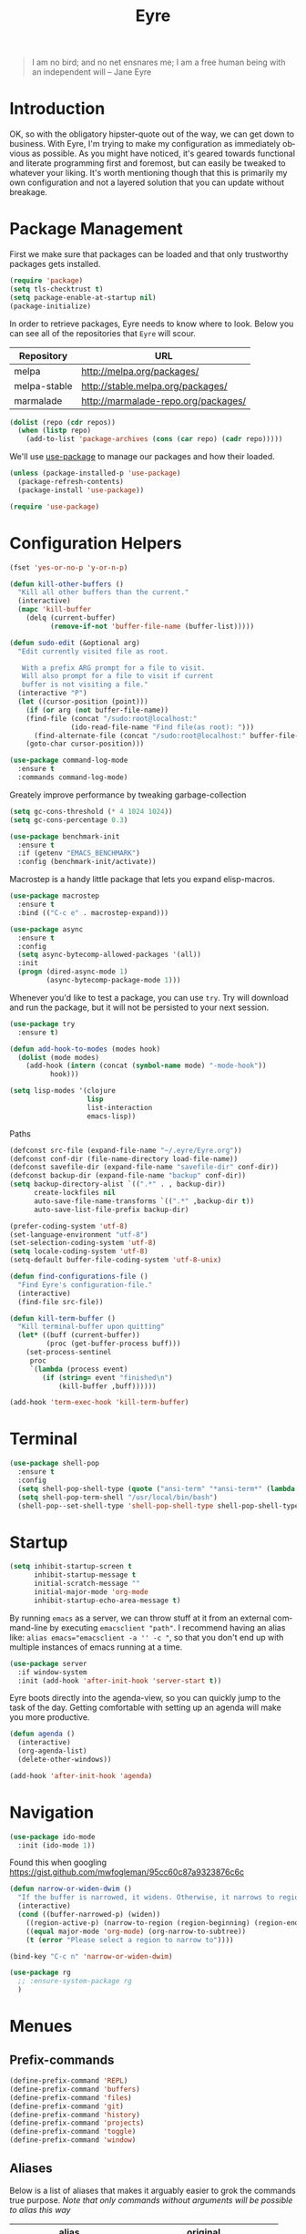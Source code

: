 #+TITLE:                Eyre
#+AUTHOR:               Henrik Kjerringvåg
#+EMAIL:                henrik@kjerringvåg.no
#+STARTUP:              overview noindent
#+SEQ_TODO:             TODO(t) INPROGRESS(i) REVIEW(r@) | DONE(d) CANCELED(c@)
#+TAGS:                 cheatsheet(c) noexport(n)
#+OPTIONS:              toc:nil num:nil author:nil date:nil
#+EXPORT_EXCLUDE_TAGS:  noexport
#+LANGUAGE:             en

#+BEGIN_QUOTE
I am no bird; and no net ensnares me; I am a free human being with
an independent will
-- Jane Eyre
#+END_QUOTE

\newpage

* Introduction
  
OK, so with the obligatory hipster-quote out of the way, we can get
down to business. With Eyre, I'm trying to make my configuration as
immediately obvious as possible. As you might have noticed, it's geared
towards functional and literate programming first and foremost, but
can easily be tweaked to whatever your liking.
It's worth mentioning though that this is primarily my own
configuration and not a layered solution that you can update without
breakage.
  
  
* Package Management
  
First we make sure that packages can be loaded and that only
trustworthy packages gets installed.
  
#+BEGIN_SRC emacs-lisp
(require 'package)
(setq tls-checktrust t)
(setq package-enable-at-startup nil)
(package-initialize)
#+END_SRC
  
In order to retrieve packages, Eyre needs to know where to look. Below
you can see all of the repositories that ~Eyre~ will scour.
  
#+name: repos
| Repository   | URL                                 |
|--------------+-------------------------------------|
| melpa        | http://melpa.org/packages/          |
| melpa-stable | http://stable.melpa.org/packages/   |
| marmalade    | http://marmalade-repo.org/packages/ |
  
#+BEGIN_SRC emacs-lisp :var repos=repos
(dolist (repo (cdr repos))
  (when (listp repo)
    (add-to-list 'package-archives (cons (car repo) (cadr repo)))))
#+END_SRC
  
We'll use [[https://github.com/jwiegley/use-package][use-package]] to manage our packages and how their loaded.
  
#+BEGIN_SRC emacs-lisp
(unless (package-installed-p 'use-package)
  (package-refresh-contents)
  (package-install 'use-package))

(require 'use-package)
#+END_SRC
  
 
* Configuration Helpers
  
#+BEGIN_SRC emacs-lisp
(fset 'yes-or-no-p 'y-or-n-p)
#+END_SRC  
 
#+BEGIN_SRC emacs-lisp
(defun kill-other-buffers ()
  "Kill all other buffers than the current."
  (interactive)
  (mapc 'kill-buffer
	(delq (current-buffer)
	      (remove-if-not 'buffer-file-name (buffer-list)))))

(defun sudo-edit (&optional arg)
  "Edit currently visited file as root.

   With a prefix ARG prompt for a file to visit.
   Will also prompt for a file to visit if current
   buffer is not visiting a file."
  (interactive "P")
  (let ((cursor-position (point)))
    (if (or arg (not buffer-file-name))
	(find-file (concat "/sudo:root@localhost:"
			   (ido-read-file-name "Find file(as root): ")))
      (find-alternate-file (concat "/sudo:root@localhost:" buffer-file-name)))
    (goto-char cursor-position)))
#+END_SRC

#+BEGIN_SRC emacs-lisp
(use-package command-log-mode
  :ensure t
  :commands command-log-mode)
#+END_SRC

Greately improve performance by tweaking garbage-collection

#+BEGIN_SRC emacs-lisp
(setq gc-cons-threshold (* 4 1024 1024))
(setq gc-cons-percentage 0.3)
#+END_SRC
  
#+BEGIN_SRC emacs-lisp
(use-package benchmark-init
  :ensure t
  :if (getenv "EMACS_BENCHMARK")
  :config (benchmark-init/activate))
#+END_SRC  
  
Macrostep is a handy little package that lets you expand elisp-macros.
  
#+BEGIN_SRC emacs-lisp
(use-package macrostep
  :ensure t
  :bind (("C-c e" . macrostep-expand)))
#+END_SRC

#+BEGIN_SRC emacs-lisp
(use-package async
  :ensure t
  :config
  (setq async-bytecomp-allowed-packages '(all))
  :init
  (progn (dired-async-mode 1)
         (async-bytecomp-package-mode 1)))
#+END_SRC
  
Whenever you'd like to test a package, you can use ~try~. Try will
download and run the package, but it will not be persisted to your
next session.
#+BEGIN_SRC emacs-lisp
(use-package try
  :ensure t)
#+END_SRC

#+BEGIN_SRC emacs-lisp
(defun add-hook-to-modes (modes hook)
  (dolist (mode modes)
    (add-hook (intern (concat (symbol-name mode) "-mode-hook"))
	      hook)))
#+END_SRC
  
#+BEGIN_SRC emacs-lisp
(setq lisp-modes '(clojure
                   lisp
                   list-interaction
                   emacs-lisp))
#+END_SRC
  
Paths
#+BEGIN_SRC emacs-lisp
(defconst src-file (expand-file-name "~/.eyre/Eyre.org"))
(defconst conf-dir (file-name-directory load-file-name))
(defconst savefile-dir (expand-file-name "savefile-dir" conf-dir))
(defconst backup-dir (expand-file-name "backup" conf-dir))
(setq backup-directory-alist `((".*" . , backup-dir))
      create-lockfiles nil
      auto-save-file-name-transforms `((".*" ,backup-dir t))
      auto-save-list-file-prefix backup-dir)
#+END_SRC  

#+BEGIN_SRC emacs-lisp
(prefer-coding-system 'utf-8)
(set-language-environment "utf-8")
(set-selection-coding-system 'utf-8)
(setq locale-coding-system 'utf-8)
(setq-default buffer-file-coding-system 'utf-8-unix)
#+END_SRC
  
#+BEGIN_SRC emacs-lisp
(defun find-configurations-file ()
  "Find Eyre's configuration-file."
  (interactive)
  (find-file src-file))
#+END_SRC

#+BEGIN_SRC emacs-lisp
(defun kill-term-buffer ()
  "Kill terminal-buffer upon quitting"
  (let* ((buff (current-buffer))
         (proc (get-buffer-process buff)))
    (set-process-sentinel
     proc
     `(lambda (process event)
        (if (string= event "finished\n")
            (kill-buffer ,buff))))))

(add-hook 'term-exec-hook 'kill-term-buffer)
#+END_SRC
  
  
* Terminal

#+BEGIN_SRC emacs-lisp
(use-package shell-pop
  :ensure t
  :config
  (setq shell-pop-shell-type (quote ("ansi-term" "*ansi-term*" (lambda nil (ansi-term shell-pop-term-shell)))))
  (setq shell-pop-term-shell "/usr/local/bin/bash")
  (shell-pop--set-shell-type 'shell-pop-shell-type shell-pop-shell-type))
#+END_SRC

* Startup
  
#+BEGIN_SRC emacs-lisp
(setq inhibit-startup-screen t
      inhibit-startup-message t
      initial-scratch-message ""
      initial-major-mode 'org-mode
      inhibit-startup-echo-area-message t)
#+END_SRC
  
By running ~emacs~ as a server, we can throw stuff at it from an
external command-line by executing ~emacsclient "path"~. I recommend
having an alias like: ~alias emacs="emacsclient -a '' -c "~, so that you
don't end up with multiple instances of emacs running at a time.
  
#+BEGIN_SRC emacs-lisp
(use-package server
  :if window-system
  :init (add-hook 'after-init-hook 'server-start t))
#+END_SRC
  
Eyre boots directly into the agenda-view, so you can quickly jump to
the task of the day. Getting comfortable with setting up an agenda will
make you more productive.
  
#+BEGIN_SRC emacs-lisp
(defun agenda ()
  (interactive)
  (org-agenda-list)
  (delete-other-windows))

(add-hook 'after-init-hook 'agenda)
#+END_SRC
  

* Navigation

#+BEGIN_SRC emacs-lisp
(use-package ido-mode
  :init (ido-mode 1))
#+END_SRC

Found this when googling https://gist.github.com/mwfogleman/95cc60c87a9323876c6c
#+BEGIN_SRC emacs-lisp
(defun narrow-or-widen-dwim ()
  "If the buffer is narrowed, it widens. Otherwise, it narrows to region, or Org subtree."
  (interactive)
  (cond ((buffer-narrowed-p) (widen))
	((region-active-p) (narrow-to-region (region-beginning) (region-end)))
	((equal major-mode 'org-mode) (org-narrow-to-subtree))
	(t (error "Please select a region to narrow to"))))

(bind-key "C-c n" 'narrow-or-widen-dwim)
#+END_SRC

#+BEGIN_SRC emacs-lisp
  (use-package rg
    ;; :ensure-system-package rg
    )
#+END_SRC


* Menues
  
** Prefix-commands
   
#+BEGIN_SRC emacs-lisp
(define-prefix-command 'REPL)
(define-prefix-command 'buffers)
(define-prefix-command 'files)
(define-prefix-command 'git)
(define-prefix-command 'history)
(define-prefix-command 'projects)
(define-prefix-command 'toggle)
(define-prefix-command 'window)
#+END_SRC
   
** Aliases
   
Below is a list of aliases that makes it arguably easier to grok the
commands true purpose.
/Note that only commands without arguments will be possible to alias this way/

#+NAME: aliases
| alias                     | original                        |
|---------------------------+---------------------------------|
| buffers/kill              | kill-buffer                     |
| buffers/kill-other        | kill-other-buffers              |
| buffers/previous          | switch-to-prev-buffer           |
| buffers/list              | helm-mini                       |
| projects/find-file        | projectile-find-file            |
| projects/search           | helm-projectile-ag              |
| projects/last-search      | helm-resume                     |
| projects/switch           | projectile-persp-switch-project |
| window/kill               | persp-kill                      |
| window/rename             | persp-rename                    |
| window/switch             | persp-switch                    |
| window/switch-to-last     | persp-switch-last               |
| window/zoom               | text-scale-adjust               |
| window/split-vertically   | split-window-right              |
| window/split-horizontally | split-window-below              |
| toggle/fullscreen         | toggle-frame-fullscreen         |
| git/status                | magit-status                    |
| git/init                  | magit-init                      |
| git/log                   | magit-log-popup                 |
| git/diff                  | magit-diff-popup                |
| git/checkout              | magit-checkout                  |
| git/blame                 | magit-blame-mode                |
| terminal                  | shell-pop                       |

Massage the table above into usable commands
#+BEGIN_SRC emacs-lisp :var aliases=aliases
(dolist (als (cdr aliases))
  (when (listp als)
    (defalias (intern (car als)) (intern (cadr als)))))
#+END_SRC

Some additional aliases that are interactive
#+BEGIN_SRC emacs-lisp
(defun terminal ()
  (interactive)
  (ansi-term "/usr/local/bin/bash"))
#+END_SRC


#+BEGIN_SRC emacs-lisp
(defun buffers/scratch ()
  "Switch to existing or create a new scratch-buffer."
  (interactive)
  (switch-to-buffer-other-window (get-buffer-create "*scratch*")))
#+END_SRC


* Bindings							      :cheatsheet:
  
#+BEGIN_SRC emacs-lisp
(use-package general
  :ensure t
  :config
  (setq general-default-keymaps 'evil-normal-state-map)
  (general-define-key :prefix "SPC"
                      "SPC" 'avy-goto-word-1
                      "'"  'terminal
                      "/"  'helm-resume
                      "a"  'agenda
                      "b"  'buffers
                      "bp" 'buffers/previous
                      "bb" 'buffers/list
                      "bk" 'buffers/kill
                      "bo" 'buffers/kill-other
                      "bs" 'buffers/scratch
                      "f"  'files
                      "ff" 'helm-find-files
                      "fc" 'find-configurations-file
                      "fs" 'sudo-edit
                      "g"  'git
                      "gb" 'git/blame
                      "gi" 'git/init
                      "gl" 'git/log
                      "gs" 'git/status
                      "gd" 'git/diff
                      "gc" 'git/checkout
                      "h"  'history
                      "hu" 'undo-tree-visualize
                      "hk" 'helm-show-kill-ring
                      "r"  'REPL
                      "p"  'projects
                      "p/" 'projects/search
                      "pf" 'projects/find-file
                      "ps" 'projects/switch
                      "tf" 'toggle/fullscreen
                      "w"  'window
                      "ws" 'window/switch
                      "wr" 'window/rename
                      "wl" 'window/switch-to-last
                      "wk" 'window/kill
                      "wz" 'window/zoom
                      "w|" 'window/split-vertically
                      "w-" 'window/split-horizontally)
  :init
  (general-evil-setup t))
#+END_SRC
  
#+BEGIN_SRC emacs-lisp
(use-package which-key
  :ensure t
  :diminish which-key-mode
  :config (which-key-setup-minibuffer)
  :init (which-key-mode))
#+END_SRC 
  

* Projects
  
#+BEGIN_SRC emacs-lisp
(use-package dumb-jump
  :ensure t
  :commands (dumb-jump-mode dumb-jump-go-other-window)
  :config (setq dumb-jump-selector 'helm)
  :bind (("C-<tab>" . dumb-jump-go-other-window)))
#+END_SRC
  
#+BEGIN_SRC emacs-lisp
(use-package projectile
  :ensure t
  :diminish projectile-mode
  :config (setq projectile-completion-system 'helm)
  :init (projectile-global-mode))

(use-package perspective
  :ensure t
  :config (persp-mode t)
  (use-package persp-projectile
    :ensure t))

(use-package helm
  :ensure t
  :bind (("M-x" . helm-M-x))
  :config
  (setq helm-quick-update t
        helm-M-x-fuzzy-match t
        helm-mode-fuzzy-match t
        helm-apropos-fuzzy-match t
        helm-buffers-fuzzy-matching t
        helm-recentf-fuzzy-match t))

(use-package helm-projectile
  :ensure t
  :commands (helm-projectile-switch-project helm-projectile-find-file)
  :init (helm-projectile-on))

(use-package ag
  :ensure t)

(use-package helm-ag
  :ensure t
  :after ag
  :commands (helm-ag helm-ag-this-file))

(use-package avy
  :ensure t
  :bind (("M-g l" . avy-goto-line)
         ("M-g c" . avy-goto-char-2)))
#+END_SRC
  
  
* Efficient Editing
  
#+BEGIN_SRC emacs-lisp
(use-package editorconfig
  :ensure t)
#+END_SRC
  
Evil introduces modal-bindings to emacs, similar to that of vim. As a
longtime vim-user, I must say it's like editing super-powers that I
can not leave behind.

#+BEGIN_SRC emacs-lisp
;; (defun remove-first-occurance ()
;;   (interactive)
;;   (evil-ex "s//"))

(use-package evil
  :ensure t
  ;; :bind ("C-s" . remove-first-occurance)
  :init
  (evil-mode 1))

(use-package evil-iedit-state
  :ensure t
  :after evil)

(use-package evil-exchange
  :ensure t
  :after evil)

(use-package evil-surround
  :ensure t
  :after evil
  :init
  (global-evil-surround-mode 1))

(use-package evil-visualstar
  :ensure t
  :after evil
  :config (setq evil-visualstar/persistent t)
  :init (global-evil-visualstar-mode))
#+END_SRC
  
  
#+BEGIN_SRC emacs-lisp
(use-package key-chord
  :ensure t
  :config (setq key-chord-two-keys-delay 0.05))

(use-package use-package-chords
  :ensure t
  :after key-chord
  :init (key-chord-mode 1))
#+END_SRC

#+BEGIN_SRC emacs-lisp
(use-package yasnippet
  :ensure t
  :diminish  yas-minor-mode
  :config (yas/load-directory "~/.eyre/snippets")
  :init (yas-global-mode t))
#+END_SRC
  
#+BEGIN_SRC emacs-lisp
(use-package hideshow
  :defer t
  :diminish hideshow-mode
  :config (setq hs-hide-comments-when-hiding-all nil)
  :init (add-hook 'prog-mode-hook 'hs-minor-mode)
  :bind (:map hs-minor-mode-map
              ("S-<tab>" . hs-show-all)
              ("A-<tab>" . hs-hide-all)))
#+END_SRC
  
#+BEGIN_SRC emacs-lisp
(use-package chrome-emacsclient
  :load-path "~/.eyre/packages/chrome-emacsclient"
  :commands (chromeserv-find-file httpd/chromeserv/visit)
  :after simple-httpd)
#+END_SRC


* Version Control
  
Without this property set to true, you would most likely jump of a
cliff. It simply loads whatever changes that happens to files outside
of emacs. Usually happens when you switch branch etc.
  
#+BEGIN_SRC emacs-lisp
(global-auto-revert-mode t)
#+END_SRC
  
[[https://magit.vc/][Magit]] is pretty much the de-facto interface for git in Emacs and for
good reasons. I've set it up so it suits my vim-mussles a little better.
#+BEGIN_SRC emacs-lisp
(use-package magit
  :ensure t
  :commands (magit-blame-mode
             magit-diff-popup
             magit-log-popup
             magit-statu)
  :config (general-define-key :prefix "SPC"))

(use-package magithub
  :ensure t
  :after magit
  :config (magithub-feature-autoinject t))

(use-package evil-magit
  :ensure t
  :after magit)
#+END_SRC
  
With [[https://github.com/syohex/emacs-git-gutter-fringe][git-gutter-fringe]] we can show changes to the current buffer in a
fringe on the left-side of the screen.
#+BEGIN_SRC emacs-lisp
(use-package fringe-helper :ensure t)

(use-package git-gutter-fringe
  :ensure t
  :diminish git-gutter-mode
  :after fringe-helper
  :init (add-hook 'prog-mode-hook 'git-gutter-mode))
#+END_SRC
  
#+BEGIN_SRC emacs-lisp
(use-package darcsum
  :ensure t)
#+END_SRC
  

* Database
#+BEGIN_SRC emacs-lisp
(use-package edbi
  :ensure t)
#+END_SRC


* Services

#+BEGIN_SRC emacs-lisp
(use-package restclient
  :ensure t)
#+END_SRC

#+BEGIN_SRC emacs-lisp
(use-package simple-httpd
  :ensure t
  :config (setq httpd-port 8081))
#+END_SRC


* Aestetics
  
#+BEGIN_SRC emacs-lisp
(setq-default line-spacing 12
              linum-relative-current-symbol "")
#+END_SRC
  
#+BEGIN_SRC emacs-lisp
(setq-default comment-column 60)
#+END_SRC

#+BEGIN_SRC emacs-lisp
(setq scroll-conservatively 10000
      scroll-preserve-screen-position t)
#+END_SRC

#+BEGIN_SRC emacs-lisp
(use-package all-the-icons
  :ensure t)
#+END_SRC
  
#+BEGIN_SRC emacs-lisp
(use-package material-theme
  :ensure t
  :init (load-theme 'material :no-confirm))
#+END_SRC

#+BEGIN_SRC emacs-lisp
(use-package dimmer
  :load-path "~/.eyre/packages/dimmer.el"
  :commands dimmer-activate
  :config (setq dimmer-percent 0.4
                dimmer-exclusion-regexp "^\*")
  :init (dimmer-activate))
#+END_SRC

#+BEGIN_SRC emacs-lisp
(add-to-list 'custom-theme-load-path "~/.emacs.d/themes")
#+END_SRC

#+BEGIN_SRC emacs-lisp
(global-set-key (kbd "<A-up>") 'shrink-window)
(global-set-key (kbd "<A-down>") 'enlarge-window)
(global-set-key (kbd "<A-left>") 'shrink-window-horizontally)
(global-set-key (kbd "<A-right>") 'enlarge-window-horizontally)
#+END_SRC
  
I like using a GUI-version of Emacs, but I firmly dislike the amount
of chrome, this pretty much disables all of it for MacOS.
  
#+BEGIN_SRC emacs-lisp
(scroll-bar-mode -1)
(tool-bar-mode -1)
#+END_SRC
  
#+BEGIN_SRC emacs-lisp
(show-paren-mode t)
(set-frame-font "Fira Code")

(use-package spinner :ensure t)

(use-package beacon
  :ensure t
  :diminish (beacon-mode . "")
  :config (beacon-mode t))

(use-package anzu
  :ensure t
  :diminish anzu-mode
  :config (global-anzu-mode t))

(use-package fullframe
  :ensure t
  :commands magit-status
  :config (fullframe magit-status magit-mode-quit-window))
#+END_SRC
  
#+BEGIN_SRC emacs-lisp
(use-package linum-relative
  :ensure t
  :diminish linum-relative-mode
  :init
  (add-hook 'prog-mode-hook 'linum-relative-mode))
#+END_SRC
  
#+BEGIN_SRC emacs-lisp
(use-package rainbow-delimiters
  :ensure t
  :diminish rainbow-delimiters-mode
  :config
  (add-hook 'prog-mode-hook 'rainbow-delimiters-mode))
#+END_SRC

#+BEGIN_SRC emacs-lisp
(use-package undo-tree
  :ensure t
  :diminish undo-tree-mode
  :config (defalias 'redo 'undo-tree-redo)
  :init (global-undo-tree-mode 1))
#+END_SRC
  
#+BEGIN_SRC emacs-lisp
(diminish 'undo-tree-mode)
(diminish 'eldoc-mode)
(diminish 'auto-fill-function (string 32 #xa7))
(diminish 'auto-revert-mode)
#+END_SRC

#+BEGIN_SRC emacs-lisp
  (use-package telephone-line
    :ensure t
    :config 
    (progn
      (set-face-foreground 'persp-selected-face "SlateGrey")
      (setq projectile-mode-line
	    '(:eval (if (file-remote-p default-directory)
			" P"
		      (format " P[%s]" (projectile-project-name))))
	    telephone-line-lhs
	    '((evil   . (telephone-line-evil-tag-segment))
	      (accent . (telephone-line-vc-segment
			 telephone-line-erc-modified-channels-segment
			 telephone-line-process-segment))
	      (nil    . (telephone-line-minor-mode-segment
			 telephone-line-buffer-segment))))
      (setq telephone-line-rhs
	    '((nil . (telephone-line-misc-info-segment))
	      (evil . (telephone-line-major-mode-segment))))
      (setq telephone-line-primary-right-separator 'telephone-line-abs-left
	    telephone-line-secondary-right-separator 'telephone-line-abs-hollow-left)
      (setq telephone-line-height 24
	    telephone-line-evil-use-short-tag t))
    :init
    (telephone-line-evil-config))
#+END_SRC


* Language Support

  #+BEGIN_SRC emacs-lisp
(setq-default truncate-lines t)
#+END_SRC
  
Flycheck is an on the fly linter for a whole bunch of languages. For
some languages it might cause some performance-issues, so be aware.
  
#+BEGIN_SRC emacs-lisp
(use-package flycheck
  :ensure t
  :init (global-flycheck-mode))
#+END_SRC
  
Par-edit makes editing of s-expressions easier by keeping your
parenthesis balanced and adding key-bindings for some structural
modifications of code. It's mostly useful with lisps, but can also be
handy elsewhere as well, so learn par-edit. It's time well spent.
  
#+BEGIN_SRC emacs-lisp
(use-package paredit
  :ensure t
  :diminish paredit-mode
  :bind (("C-M-U" . paredit-forward-down))
  :init (add-hook-to-modes lisp-modes 'paredit-mode))
#+END_SRC

#+BEGIN_SRC emacs-lisp
(use-package paxedit
  :ensure t
  :diminish paxedit-mode
  :bind (:map paxedit-mode-map
              ("M-<right>" . paxedit-transpose-forward)
              ("M-<left>" . paxedit-transpose-backward)
              ("M-<up>" . paxedit-backward-up)
              ("M-<down>" . paxedit-backward-end)
              ("M-b" . paxedit-previous-symbol)
              ("M-f" . paxedit-next-symbol)
              ("C-%" . paxedit-copy)
              ("C-&" . paxedit-kill)
              ("C-*" . paxedit-delete)
              ("C-^" . paxedit-sexp-raise)
              ("C-w" . paxedit-backward-kill)
              ("M-w" . paxedit-forward-kill)
              ("M-u" . paxedit-symbol-change-case)
              ("C-@" . paxedit-symbol-copy)
              ("C-#" . paxedit-symbol-ki)))
#+END_SRC
  
#+BEGIN_SRC emacs-lisp
(use-package company
  :ensure t
  :diminish company-mode
  :init (global-company-mode))

(use-package company-quickhelp
  :ensure t
  :init (add-hook 'global-company-mode-hook #'company-quickhelp-mode))
#+END_SRC
  
#+BEGIN_SRC emacs-lisp
(use-package flyspell
  :ensure t
  :diminish flyspell-mode
  :config (setq ispell-program-name "aspell"
                ispell-extra-args '("--sug-mode=ultra"))
  :init (progn
          (add-hook 'text-mode-hook 'flyspell-mode)
          (add-hook 'git-commit-mode-hook 'flyspell-mode)
          (add-hook 'prog-mode-hook 'flyspell-prog-mode)))

(use-package auto-dictionary
  :ensure t
  :init
  (add-hook 'flyspell-mode-hook (lambda () (auto-dictionary-mode t))))
#+END_SRC
  
#+BEGIN_SRC emacs-lisp
(defun use-symbols ()
  "Translate some defined words into unicode symbols"
  (setq prettify-symbols-alist
	'(("defn"       . ?ƒ)
	  ("defn-"      . ?ʄ)
	  ("#("         . (?ƒ (Br . Bl) ?())
	  ("fn"         . ?ƒ)
	  ("#{"         . (?∈ (Br . Bl) ?{))
	  ("->"         . ?→)
	  ("->>"        . ?⇒)
	  ("partial"    . ?Ƥ)
	  ("comp"       . ?∘)
	  ("alpha"      . ?α)
	  ("beta"       . ?β)
	  ("delta"      . ?Δ)
	  ;; ("delta-time" . '(?Δ (Br . Bl) ?T )
	  ("pi"         . ?π)
	  ("not="       . ?≠)
	  (">="         . ?≥)
	  ("<="         . ?≤)
	  ("true"       . ?✓)
	  ("false"      . ?✘))))
#+END_SRC

** Clojure

#+BEGIN_SRC emacs-lisp
(defun clojure-hook ()
  (paredit-mode t)
  (paxedit-mode t)
  (eldoc-mode t)
  (subword-mode t)
  (rainbow-delimiters-mode t))
#+END_SRC

#+BEGIN_SRC emacs-lisp
(use-package sayid
  :ensure t
  :after clojure-mode
  :init (sayid-setup-package))
#+END_SRC
   
#+BEGIN_SRC emacs-lisp
(defun cider-debug-create-local-let (start end)
  (interactive "r")
  (if cider--debug-mode-response
      (nrepl-dbind-response cider--debug-mode-response (locals)
        (let* ((code (buffer-substring-no-properties start end))
               (bindings (apply #'append locals))
               (formatted-bindings (mapconcat 'identity bindings " ")))
          (kill-new (format "(let [%s]\n %s)" formatted-bindings code))
          (message "copied let form to kill ring")))
    (message "No debugging information found.")))

(use-package cider
  :ensure t
  :diminish cider-mode
  :config
  (setq nrepl-log-messages t
        nrepl-buffer-name-show-port t
        cider-repl-pop-to-buffer-on-connect nil
        cider-repl-display-help-banner t
        cider-show-error-buffer t
        cider-auto-select-error-buffer t
        cider-repl-history-file "~/.eyre/cider-history"
        cider-repl-wrap-history t
        cider-repl-use-pretty-printing t
        cider-boot-parameters "cider repl -s wait"
        cider-cljs-lein-repl "(do (require 'figwheel-sidecar.repl-api)
                                  (figwheel-sidecar.repl-api/start-figwheel!)
                                  (figwheel-sidecar.repl-api/cljs-repl))"
        cider-pprint-fn 'fipp)
  :init
  (add-hook 'clojure-mode-hook 'use-symbols)
  (add-hook 'cider-mode-hook #'clojure-hook)
  (add-hook 'cider-repl-mode-hook #'clojure-hook)
  (global-prettify-symbols-mode t))
#+END_SRC

#+BEGIN_SRC emacs-lisp
(use-package re-jump
  :disabled
  :load-path "~/.eyre/packages/re-jump.el")
#+END_SRC
 
#+BEGIN_SRC emacs-lisp
(use-package clojure-mode-extra-font-locking :ensure t)

(use-package clojure-mode
  :ensure t
  :commands clojure-mode
  :config
  (setq clojure-align-forms-automatically t
        clojure-indent-style ':always-align
        initial-scratch-message nil)
  :init (progn
          (add-to-list 'auto-mode-alist '("\\.edn$" . clojure-mode))
          (add-to-list 'auto-mode-alist '("\\.boot$" . clojure-mode))
          (add-hook 'cider-mode-hook #'clojure-hook)
          (add-hook 'clojure-mode-hook 'cider-mode)))
#+END_SRC
   
#+BEGIN_SRC emacs-lisp
(use-package clojurescript-mode
  :ensure t
  :commands clojurescript-mode
  :init (add-hook 'clojurescript-mode 'clojure-mode-hook))
#+END_SRC
   
#+BEGIN_SRC emacs-lisp
(use-package clj-refactor
  :ensure t
  :diminish clj-refactor-mode
  :config (progn
            (setq cljr-warn-on-eval nil
                  cljr-magic-requires t
                  cljr-favor-prefix-notation nil
                  cljr-favor-private-functions nil
                  cljr-auto-sort-ns t
                  cljr-clojure-test-declaration "[clojure.test :refer :all]"
                  cljr-magic-require-namespaces
                  (append cljr-magic-require-namespaces
                          '(("edn"       . "clojure.edn")
                            ("spec"      . "clojure.spec")
                            ("stest"     . "clojure.spec.test")
                            ("str"       . "clojure.string"))))
            (cljr-add-keybindings-with-prefix "C-c e")
            (advice-add 'cljr-add-require-to-ns :after
                        (lambda (&rest _)
                          (yas-next-field)
                          (yas-next-field))))
  :init
  (add-hook 'clojure-mode-hook 'clj-refactor-mode))
#+END_SRC

#+BEGIN_SRC emacs-lisp
(use-package flycheck-joker 
  :ensure t
  :defer t
  :after clojure-mode)

(use-package flycheck-clojure
  :ensure t
  :defer t
  :after (clojure-mode flycheck)
  :init (flycheck-clojure-setup))
#+END_SRC

*** Snippets

:PROPERTIES:
:mkdirp: true
:END:

#+BEGIN_SRC snippet :tangle ~/.eyre/snippets/clojure-mode/c
# name: comment
# key: c
# --
(comment
  $0)
#+END_SRC

#+BEGIN_SRC snippet :tangle ~/.eyre/snippets/clojure-mode/go
# name: timeout
# key: timeout
# --
(go (<! (timeout $1))
  ($0))
#+END_SRC

#+BEGIN_SRC snippet :tangle ~/.eyre/snippets/clojure-mode/reg-event-fx
# name: reg-event-fx
# key: fx
# --
(re-frame/reg-event-fx
  :$1
  (fn [{:keys [db]} [_ $2]]
    $0))
#+END_SRC

#+BEGIN_SRC snippet :tangle ~/.eyre/snippets/clojure-mode/reg-event-db
# name: reg-event-db
# key: db
# --
(re-frame/reg-event-db
  :$1
  (fn [db [_ $2]]
    $0))
#+END_SRC

** Elm
   
#+BEGIN_SRC emacs-lisp
(use-package elm-mode
  :ensure t
  :config (setq elm-format-on-save t)
  :init (use-package flycheck-elm
          :ensure t
          :init
          (eval-after-load 'flycheck
            '(add-hook 'flycheck-mode-hook #'flycheck-elm-setup))))
#+END_SRC
   
** Org
   
#+BEGIN_SRC emacs-lisp
(defun org-mode-defaults ()
  (turn-on-auto-fill))

(use-package org
  :ensure t
  :bind (("C-c c" . org-capture))
  :config
  (require 'ob-tangle)
  (require 'ox-latex)
  (use-package org-habit)
  (load-library "find-lisp")
  (custom-set-variables
   '(org-directory (expand-file-name "~/org"))
   '(org-default-notes-file (concat org-directory "/Notes.org"))
   '(org-agenda-files (find-lisp-find-files org-directory "\.org$")))
  (setq org-agenda-start-with-follow-mode t
        org-hide-emphasis-markers t
        org-ditaa-jar-path "/usr/local/bin/ditaa"
        org-src-window-setup 'current-window
        org-confirm-babel-evaluate nil
        org-edit-src-content-indentation 0
        org-src-tab-acts-natively t
        org-src-fontify-natively t
        org-latex-listings 'minted
        org-export-with-smart-quotes t
        org-ellipsis "•••"
        org-adapt-indentation nil
        org-latex-logfiles-extensions (quote ("lof" "lot" "tex~" "aux" "idx" "log" "out" "toc" "nav" "snm" "vrb" "dvi" "fdb_latexmk" "blg" "brf" "fls" "entoc" "ps" "spl" "bbl"))
        org-latex-pdf-process
        '("pdflatex -shell-escape -interaction nonstopmode -output-directory %o %f"
          "pdflatex -shell-escape -interaction nonstopmode -output-directory %o %f"
          "pdflatex -shell-escape -interaction nonstopmode -output-directory %o %f"))
  (add-to-list 'org-latex-packages-alist '("" "minted"))
  (org-babel-do-load-languages
   (quote org-babel-load-languages)
   (quote ((emacs-lisp . t)
           (dot . t)
           (org . t)
           (ditaa . t)
           (clojure . t)
           (css . t)
           (sh . t)
           (haskell . t)
           (makefile . t)
           (restclient . t))))
  (add-hook 'org-mode-hook 'org-mode-defaults))
#+END_SRC

#+BEGIN_SRC emacs-lisp
(use-package ob-restclient
  :ensure t)
#+END_SRC

#+BEGIN_SRC emacs-lisp
(use-package ledger-mode
  :ensure t)
#+END_SRC

I use some languages from org-mode more than others and it's kind of
tedious to write their full-name etc every time I want to blurb out
some code, so here's a few handy shortcuts

#+BEGIN_SRC emacs-lisp
                                        ; Clojure-code
(add-to-list 'org-structure-template-alist
             (list "clj" "#+BEGIN_SRC clojure\n?\n#+END_SRC" "<src lang=\"clojure\">\n?\n</src>"))

                                        ; Emacs-lisp-code
(add-to-list 'org-structure-template-alist
             (list "el" "#+BEGIN_SRC emacs-lisp\n?\n#+END_SRC" "<src lang=\"emacs-lisp\">\n?\n</src>"))

                                        ; Haskell-code
(add-to-list 'org-structure-template-alist
             (list "hs" "#+BEGIN_SRC haskell\n?\n#+END_SRC" "<src lang=\"haskell\">\n?\n</src>"))
#+END_SRC

#+BEGIN_SRC emacs-lisp
(use-package org-sticky-header
  :ensure t)
#+END_SRC

#+BEGIN_SRC emacs-lisp
(use-package org-bullets
  :ensure t
  :config (setq org-bullets-bullet-list '("●"))
  :init (add-hook 'org-mode-hook #'org-bullets-mode))
#+END_SRC

I'd like to get started journaling everything that affects my
well-being and progression. That means, I would like an entry for each
day that summarizes all my flaws and achievements. It will also need a
bit or two where I reflect upon it and possibly set a goal.

#+BEGIN_SRC emacs-lisp
(setq org-capture-templates
      '(("a" "Automate" entry (file+datetree (concat org-directory "/Automation.org")) "* %^{prompt}\n\n%?")
        ("j" "Jornal" entry (file+datetree (concat org-directory "/Journal.org")) "* %U %?\n%i\n")))
#+END_SRC

** Web

#+BEGIN_SRC emacs-lisp
(use-package web-mode
  :ensure t
  :config (setq web-mode-markup-indent-offset 2
                web-mode-css-indent-offset 2
                web-mode-code-indent-offset 2
                web-mode-enable-auto-closing t
                web-mode-enable-auto-quoting t))
#+END_SRC

#+BEGIN_SRC emacs-lisp
(use-package emmet-mode
  :ensure t
  :init (add-hook-to-modes '(sgml-mode-hook css-mode-hook) 'emmet-mode))
#+END_SRC

#+BEGIN_SRC emacs-lisp
(use-package js2-mode
  :ensure t
  :mode ("\\.js$'" . js2-mode)
  :bind (:map js2-mode-map
              ("{" . paredit-open-curly)
              ("}" . paredit-close-curly-and-newline))
  :init (custom-set-variables
         '(js2-basic-offset 2)
         '(js2-bounce-indent-p t)
         '(tab-width 2)
         '(indent-tabs-mode nil)
         '(js2-highlight-level 3)))

(use-package ac-js2
  :ensure t
  :init (progn
          (add-hook 'js-mode-hook 'js2-minor-mode)
          (add-hook 'js2-mode-hook 'ac-js2-mode)))
#+END_SRC

#+BEGIN_SRC emacs-lisp
(use-package prettier-js
  :ensure t
  :init (add-hook 'js2-mode-hook 'prettier-js-mode))

(use-package prettier-eslint
  :ensure t
  :config (add-hook 'js2-mode-hook (lambda () (add-hook 'after-save-hook 'prettier-eslint nil t))))
#+END_SRC

#+BEGIN_SRC emacs-lisp
(use-package company-tern
  :ensure t
  :config (add-to-list 'company-backends 'company-tern))
#+END_SRC

** Markdown

#+BEGIN_SRC emacs-lisp
(use-package markdown
  :ensure t)
#+END_SRC
